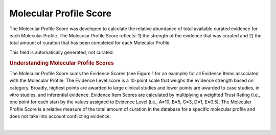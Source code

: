 Molecular Profile Score
=======================
The Molecular Profile Score was developed to calculate the relative abundance of total available curated evidence for each Molecular Profile. The Molecular Profile Score reflects: 1) the strength of the evidence that was curated and 2) the total amount of curation that has been completed for each Molecular Profile.

This field is automatically generated, not curated.

.. rubric:: Understanding Molecular Profile Scores

The Molecular Profile Score sums the Evidence Scores (see Figure 1 for an example) for all Evidence Items associated with the Molecular Profile. The Evidence Level score is a 10-point scale that weighs the evidence strength based on category. Broadly, highest points are awarded to large clinical studies and lower points are awarded to case studies, in vitro studies, and inferential evidence. Evidence Item Scores are calculated by multiplying a weighted Trust Rating (i.e., one point for each star) by the values assigned to Evidence Level (i.e., A=10, B=5, C=3, D=1, E=0.5). The Molecular Profile Score is a relative measure of the total amount of curation in the database for a specific molecular profile and does not take into account conflicting evidence.

.. thumbnail:: /images/actionability_score_example.png
   :alt: Figure depicting an example evidence score calculation
   :title: Figure 1: Evidence Score example calculation
   :show_caption: True

| 

